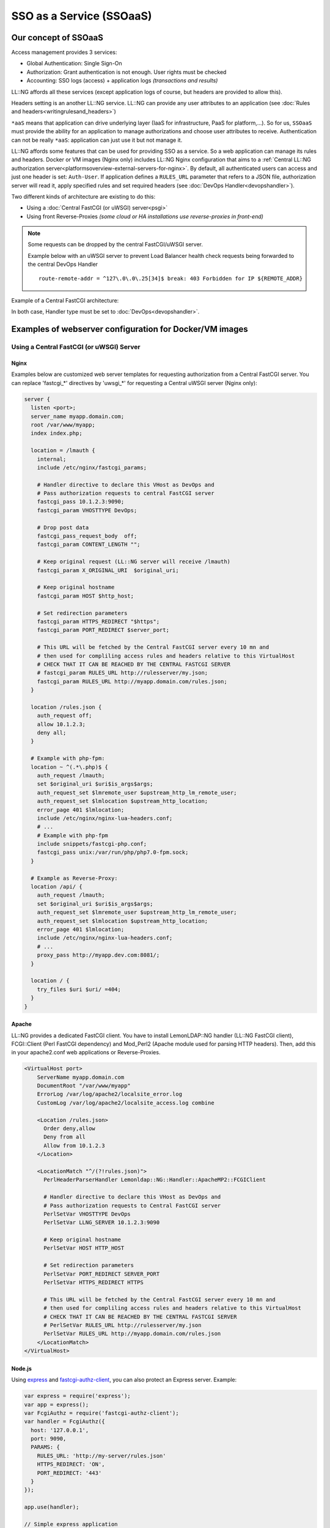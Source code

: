 SSO as a Service (SSOaaS)
=========================

Our concept of SSOaaS
---------------------

Access management provides 3 services:

-  Global Authentication: Single Sign-On
-  Authorization: Grant authentication is not enough. User rights
   must be checked
-  Accounting: SSO logs (access) + application logs *(transactions and
   results)*

LL::NG affords all these services (except application logs of course,
but headers are provided to allow this).

Headers setting is an another LL::NG service. LL::NG can provide any
user attributes to an application
(see :doc:`Rules and headers<writingrulesand_headers>`)

``*aaS`` means that application can drive underlying layer (IaaS for
infrastructure, PaaS for platform,…). So for us, ``SSOaaS`` must provide
the ability for an application to manage authorizations and choose user
attributes to receive. Authentication can not be really ``*aaS``: application
can just use it but not manage it.

LL::NG affords some features that can be used for providing SSO as a
service. So a web application can manage its rules and headers.
Docker or VM images (Nginx only) includes LL::NG Nginx configuration that
aims to a 
:ref:`Central LL::NG authorization server<platformsoverview-external-servers-for-nginx>`.
By default, all authenticated users can access and just one header is set:
``Auth-User``. If application defines a ``RULES_URL`` parameter that refers to
a JSON file, authorization server will read it, apply specified rules
and set required headers (see :doc:`DevOps Handler<devopshandler>`).

Two different kinds of architecture are existing to do this:

-  Using a :doc:`Central FastCGI (or uWSGI) server<psgi>`
-  Using front Reverse-Proxies *(some cloud or HA installations use
   reverse-proxies in front-end)*


.. note::

    Some requests can be dropped by the central FastCGI/uWSGI server.

    Example below with an uWSGI server to prevent Load Balancer health check requests
    being forwarded to the central DevOps Handler ::

        route-remote-addr = ^127\.0\.0\.25[34]$ break: 403 Forbidden for IP ${REMOTE_ADDR}


Example of a Central FastCGI architecture:

|image0|

In both case, Handler type must be set to :doc:`DevOps<devopshandler>`.

Examples of webserver configuration for Docker/VM images
--------------------------------------------------------

Using a Central FastCGI (or uWSGI) Server
~~~~~~~~~~~~~~~~~~~~~~~~~~~~~~~~~~~~~~~~~

Nginx
^^^^^

Examples below are customized web server templates for
requesting authorization from a Central FastCGI server.
You can replace 'fastcgi_*' directives by 'uwsgi_*' for
requesting a Central uWSGI server (Nginx only):


.. code-block:: nginx

   server {
     listen <port>;
     server_name myapp.domain.com;
     root /var/www/myapp;
     index index.php;

     location = /lmauth {
       internal;
       include /etc/nginx/fastcgi_params;

       # Handler directive to declare this VHost as DevOps and
       # Pass authorization requests to central FastCGI server
       fastcgi_pass 10.1.2.3:9090;
       fastcgi_param VHOSTTYPE DevOps;

       # Drop post data
       fastcgi_pass_request_body  off;
       fastcgi_param CONTENT_LENGTH "";

       # Keep original request (LL::NG server will receive /lmauth)
       fastcgi_param X_ORIGINAL_URI  $original_uri;

       # Keep original hostname
       fastcgi_param HOST $http_host;

       # Set redirection parameters
       fastcgi_param HTTPS_REDIRECT "$https";
       fastcgi_param PORT_REDIRECT $server_port;

       # This URL will be fetched by the Central FastCGI server every 10 mn and
       # then used for compliling access rules and headers relative to this VirtualHost
       # CHECK THAT IT CAN BE REACHED BY THE CENTRAL FASTCGI SERVER
       # fastcgi_param RULES_URL http://rulesserver/my.json;
       fastcgi_param RULES_URL http://myapp.domain.com/rules.json;
     }

     location /rules.json {
       auth_request off;
       allow 10.1.2.3;
       deny all;
     }

     # Example with php-fpm:
     location ~ ^(.*\.php)$ {
       auth_request /lmauth;
       set $original_uri $uri$is_args$args;
       auth_request_set $lmremote_user $upstream_http_lm_remote_user;
       auth_request_set $lmlocation $upstream_http_location;
       error_page 401 $lmlocation;
       include /etc/nginx/nginx-lua-headers.conf;
       # ...
       # Example with php-fpm
       include snippets/fastcgi-php.conf;
       fastcgi_pass unix:/var/run/php/php7.0-fpm.sock;
     }

     # Example as Reverse-Proxy:
     location /api/ {
       auth_request /lmauth;
       set $original_uri $uri$is_args$args;
       auth_request_set $lmremote_user $upstream_http_lm_remote_user;
       auth_request_set $lmlocation $upstream_http_location;
       error_page 401 $lmlocation;
       include /etc/nginx/nginx-lua-headers.conf;
       # ...
       proxy_pass http://myapp.dev.com:8081/;
     }

     location / {
       try_files $uri $uri/ =404;
     }
   }


Apache
^^^^^^

LL::NG provides a dedicated FastCGI client. You have to
install LemonLDAP::NG handler (LL::NG FastCGI client),
FCGI::Client (Perl FastCGI dependency) and Mod_Perl2 (Apache module
used for parsing HTTP headers).
Then, add this in your apache2.conf web applications or Reverse-Proxies.


.. code-block:: apache

   <VirtualHost port>
       ServerName myapp.domain.com
       DocumentRoot "/var/www/myapp"
       ErrorLog /var/log/apache2/localsite_error.log
       CustomLog /var/log/apache2/localsite_access.log combine

       <Location /rules.json>
         Order deny,allow
         Deny from all
         Allow from 10.1.2.3
       </Location>
       
       <LocationMatch "^/(?!rules.json)">
         PerlHeaderParserHandler Lemonldap::NG::Handler::ApacheMP2::FCGIClient

         # Handler directive to declare this VHost as DevOps and
         # Pass authorization requests to Central FastCGI server
         PerlSetVar VHOSTTYPE DevOps
         PerlSetVar LLNG_SERVER 10.1.2.3:9090

         # Keep original hostname
         PerlSetVar HOST HTTP_HOST

         # Set redirection parameters
         PerlSetVar PORT_REDIRECT SERVER_PORT
         PerlSetVar HTTPS_REDIRECT HTTPS

         # This URL will be fetched by the Central FastCGI server every 10 mn and
         # then used for compliling access rules and headers relative to this VirtualHost
         # CHECK THAT IT CAN BE REACHED BY THE CENTRAL FASTCGI SERVER
         # PerlSetVar RULES_URL http://rulesserver/my.json
         PerlSetVar RULES_URL http://myapp.domain.com/rules.json
       </LocationMatch>
   </VirtualHost>


Node.js
^^^^^^^

Using `express <https://github.com/expressjs/express#readme>`__ and
`fastcgi-authz-client <https://github.com/LemonLDAPNG/node-fastcgi-authz-client>`__,
you can also protect an Express server. Example:

.. code-block:: javascript

   var express = require('express');
   var app = express();
   var FcgiAuthz = require('fastcgi-authz-client');
   var handler = FcgiAuthz({
     host: '127.0.0.1',
     port: 9090,
     PARAMS: {
       RULES_URL: 'http://my-server/rules.json'
       HTTPS_REDIRECT: 'ON',
       PORT_REDIRECT: '443'
     }
   });

   app.use(handler);

   // Simple express application
   app.get('/', function(req, res) {
     return res.send('Hello ' + req.upstreamHeaders['auth-user'] + ' !');
   });

   // Launch server
   app.listen(3000, function() {
     return console.log('Example app listening on port 3000!');
   });


Plack application
^^^^^^^^^^^^^^^^^

You just have to enable
`Plack::Middleware::Auth::FCGI <https://metacpan.org/pod/Plack::Middleware::Auth::FCGI>`__.
Simple example:

.. code-block:: perl

   use Plack::Builder;

   my $app   = sub {
     my $env = shift;
     my $user = $env->{fcgiauth-auth-user};
     return [ 200, [ 'Content-Type' => 'text/plain' ], [ "Hello $user" ] ];
   };

   # Optionally ($fcgiResponse is the PSGI response of remote FCGI auth server)
   #sub on_reject {
   #    my($self,$env,$fcgiResponse) = @_;
   #    my $statusCode = $fcgiResponse->{status};
   #    ...
   #}

   builder
   {
     enable "Auth::FCGI",
       host => '127.0.0.1',
       port => '9090',
       fcgi_auth_params => {
         RULES_URL => 'https://my-server/rules.json',
         HTTPS_REDIRECT => 'ON',
         PORT_REDIRECT  => 443
       },
       # Optional rejection subroutine
       #on_reject => \&on_reject;
       ;
     $app;
   };

Using front Reverse-Proxies
~~~~~~~~~~~~~~~~~~~~~~~~~~~

This is a simple Nginx configuration file. It looks like a standard
LL::NG Nginx configuration file except for:

-  VHOSTTYPE parameter forced to use DevOps handler
-  /rules.json do not have to be protected by LL::NG
   but by the web server itself.

This configuration handles ``*.dev.sso.my.domain`` URL and forwards
authenticated requests to ``<vhost>.internal.domain``. Rules can be
defined in ``/rules.json`` which is located at the website root
directory.

.. code-block:: nginx

   server {
     listen <port>;
     server_name "~^(?<vhost>.+?)\.dev\.sso\.my\.domain$";
     location = /lmauth {
       internal;
       include /etc/nginx/fastcgi_params;
       fastcgi_pass unix:/var/run/llng-fastcgi-server/llng-fastcgi.sock;

       # Force handler type:
       fastcgi_param VHOSTTYPE DevOps;

       # Drop post data
       fastcgi_pass_request_body  off;
       fastcgi_param CONTENT_LENGTH "";

       # Keep original hostname
       fastcgi_param HOST $http_host;

       # Keep original request (LL::NG server will received /lmauth)
       fastcgi_param X_ORIGINAL_URI  $original_uri;

       # Set redirection params
       fastcgi_param HTTPS_REDIRECT "$https";
       fastcgi_param PORT_REDIRECT $server_port;
     }

     location /rules.json {
       auth_request off;
       allow 127.0.0.0/8;
       deny all;
     }

     location / {
       auth_request /lmauth;
       set $original_uri $uri$is_args$args;
       auth_request_set $lmremote_user $upstream_http_lm_remote_user;
       auth_request_set $lmlocation $upstream_http_location;
       error_page 401 $lmlocation;

       include /etc/nginx/nginx-lua-headers.conf;

       proxy_pass https://$vhost.internal.domain;
     }
   }

.. |image0| image:: /documentation/devops.png
